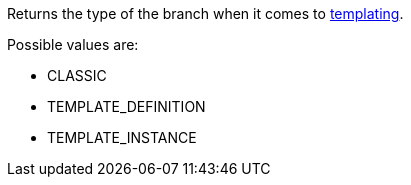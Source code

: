 Returns the type of the branch when it comes to <<templates,templating>>.

Possible values are:

* CLASSIC
* TEMPLATE_DEFINITION
* TEMPLATE_INSTANCE
